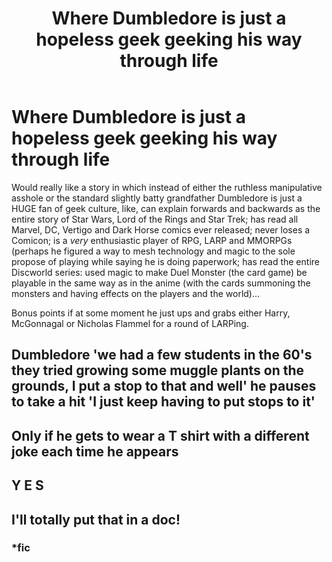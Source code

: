 #+TITLE: Where Dumbledore is just a hopeless geek geeking his way through life

* Where Dumbledore is just a hopeless geek geeking his way through life
:PROPERTIES:
:Author: JOKERRule
:Score: 22
:DateUnix: 1602126846.0
:DateShort: 2020-Oct-08
:FlairText: Prompt
:END:
Would really like a story in which instead of either the ruthless manipulative asshole or the standard slightly batty grandfather Dumbledore is just a HUGE fan of geek culture, like, can explain forwards and backwards as the entire story of Star Wars, Lord of the Rings and Star Trek; has read all Marvel, DC, Vertigo and Dark Horse comics ever released; never loses a Comicon; is a /very/ enthusiastic player of RPG, LARP and MMORPGs (perhaps he figured a way to mesh technology and magic to the sole propose of playing while saying he is doing paperwork; has read the entire Discworld series: used magic to make Duel Monster (the card game) be playable in the same way as in the anime (with the cards summoning the monsters and having effects on the players and the world)...

Bonus points if at some moment he just ups and grabs either Harry, McGonnagal or Nicholas Flammel for a round of LARPing.


** Dumbledore 'we had a few students in the 60's they tried growing some muggle plants on the grounds, I put a stop to that and well' he pauses to take a hit 'I just keep having to put stops to it'
:PROPERTIES:
:Author: CommanderL3
:Score: 12
:DateUnix: 1602145191.0
:DateShort: 2020-Oct-08
:END:


** Only if he gets to wear a T shirt with a different joke each time he appears
:PROPERTIES:
:Author: Jon_Riptide
:Score: 11
:DateUnix: 1602129117.0
:DateShort: 2020-Oct-08
:END:


** Y E S
:PROPERTIES:
:Author: karigan_g
:Score: 3
:DateUnix: 1602152230.0
:DateShort: 2020-Oct-08
:END:


** I'll totally put that in a doc!
:PROPERTIES:
:Author: Just_a_Lurker2
:Score: 5
:DateUnix: 1602174487.0
:DateShort: 2020-Oct-08
:END:

*** *fic
:PROPERTIES:
:Author: Just_a_Lurker2
:Score: 5
:DateUnix: 1602174513.0
:DateShort: 2020-Oct-08
:END:
